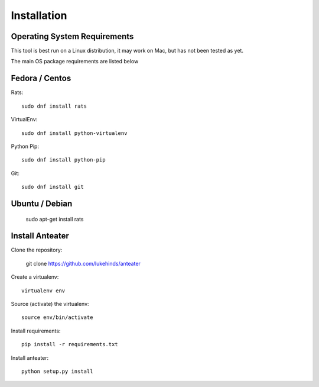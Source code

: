 ============
Installation
============

Operating System Requirements
-----------------------------

This tool is best run on a Linux distribution, it may work on Mac, but has not
been tested as yet.

The main OS package requirements are listed below

Fedora / Centos
---------------

Rats::

    sudo dnf install rats

VirtualEnv::

    sudo dnf install python-virtualenv

Python Pip::

    sudo dnf install python-pip

Git::

    sudo dnf install git

Ubuntu / Debian
---------------

    sudo apt-get install rats

Install Anteater
----------------

Clone the repository:

    git clone https://github.com/lukehinds/anteater

Create a virtualenv::

    virtualenv env

Source (activate) the virtualenv::

    source env/bin/activate

Install requirements::

    pip install -r requirements.txt

Install anteater::

    python setup.py install

